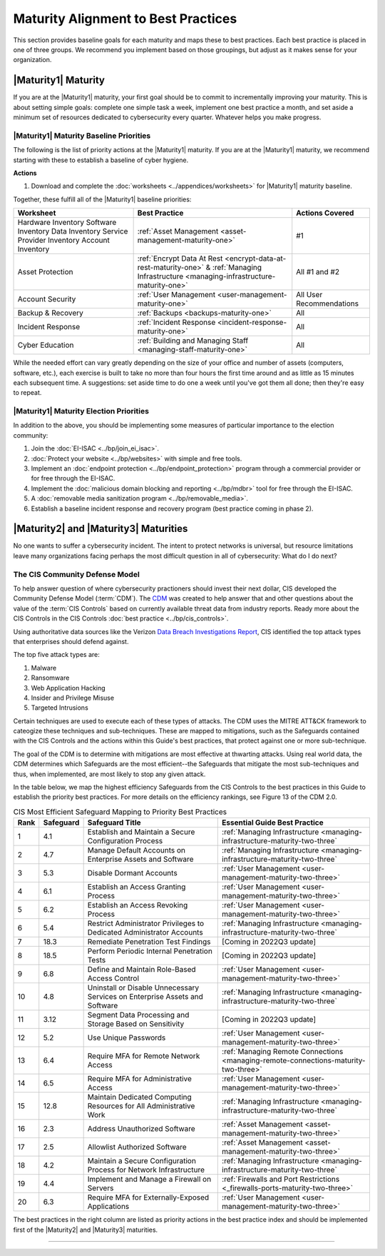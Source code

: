 ..
  created by: mike garcia
  to: provide a map from maturities to best practices. this is a shortcut for all maturities. individual pointers should exist in each maturity and this is a summary of them

Maturity Alignment to Best Practices
----------------------------------------------

This section provides baseline goals for each maturity and maps these to best practices. Each best practice is placed in one of three groups. We recommend you implement based on those groupings, but adjust as it makes sense for your organization.

.. _maturity-mapping-to-bp-maturity-one-description:

|Maturity1| Maturity
***************************************

If you are at the |Maturity1| maturity, your first goal should be to commit to incrementally improving your maturity. This is about setting simple goals: complete one simple task a week, implement one best practice a month, and set aside a minimum set of resources dedicated to cybersecurity every quarter. Whatever helps you make progress.

.. _maturity-one-maturity-baseline-priorities:

|Maturity1| Maturity Baseline Priorities
^^^^^^^^^^^^^^^^^^^^^^^^^^^^^^^^^^^^^^^^

The following is the list of priority actions at the |Maturity1| maturity. If you are at the |Maturity1| maturity, we recommend starting with these to establish a baseline of cyber hygiene.

**Actions**

1. Download and complete the :doc:`worksheets <../appendices/worksheets>` for |Maturity1| maturity baseline.

Together, these fulfill all of the |Maturity1| baseline priorities:

+----------------------+-----------------------------------------------------------------------+------------------+
| Worksheet            | Best Practice                                                         | Actions Covered  |
+======================+=======================================================================+==================+
| Hardware Inventory   |                                                                       |                  |
| Software Inventory   |                                                                       |                  |
| Data Inventory       | :ref:`Asset Management <asset-management-maturity-one>`               | #1               |
| Service Provider     |                                                                       |                  |
| Inventory            |                                                                       |                  |
| Account Inventory    |                                                                       |                  |
+----------------------+-----------------------------------------------------------------------+------------------+
| Asset Protection     | :ref:`Encrypt Data At Rest <encrypt-data-at-rest-maturity-one>` &     | All              |
|                      | :ref:`Managing Infrastructure <managing-infrastructure-maturity-one>` | #1 and #2        |
+----------------------+-----------------------------------------------------------------------+------------------+
| Account Security     | :ref:`User Management <user-management-maturity-one>`                 | All User         |
|                      |                                                                       | Recommendations  |
+----------------------+-----------------------------------------------------------------------+------------------+
| Backup & Recovery    | :ref:`Backups <backups-maturity-one>`                                 | All              |
+----------------------+-----------------------------------------------------------------------+------------------+
| Incident Response    | :ref:`Incident Response <incident-response-maturity-one>`             | All              |
+----------------------+-----------------------------------------------------------------------+------------------+
| Cyber Education      | :ref:`Building and Managing Staff <managing-staff-maturity-one>`      | All              |
+----------------------+-----------------------------------------------------------------------+------------------+

While the needed effort can vary greatly depending on the size of your office and number of assets (computers, software, etc.), each exercise is built to take no more than four hours the first time around and as little as 15 minutes each subsequent time. A suggestions: set aside time to do one a week until you've got them all done; then they're easy to repeat.

.. _maturity-one-maturity-election-priorities:

|Maturity1| Maturity Election Priorities
^^^^^^^^^^^^^^^^^^^^^^^^^^^^^^^^^^^^^^^^

In addition to the above, you should be implementing some measures of particular importance to the election community:

1.  Join the :doc:`EI-ISAC <../bp/join_ei_isac>`.
#.  :doc:`Protect your website <../bp/websites>` with simple and free tools.
#.  Implement an :doc:`endpoint protection <../bp/endpoint_protection>` program through a commercial provider or for free through the EI-ISAC.
#.  Implement the :doc:`malicious domain blocking and reporting <../bp/mdbr>` tool for free through the EI-ISAC.
#.  A :doc:`removable media sanitization program <../bp/removable_media>`.
#.  Establish a baseline incident response and recovery program (best practice coming in phase 2).

..
    #. Become a member of the `EI-ISAC’s Peer Support Tool <url>`_ so you can ask questions and find practical guidance from election officials facing the same concerns as you.

.. _maturity-two-and-three-maturity-baseline-priorities:

|Maturity2| and |Maturity3| Maturities
**************************************

No one wants to suffer a cybersecurity incident. The intent to protect networks is universal, but resource limitations leave many organizations facing perhaps the most difficult question in all of cybersecurity: What do I do next?

The CIS Community Defense Model
^^^^^^^^^^^^^^^^^^^^^^^^^^^^^^^

To help answer question of where cybersecurity practioners should invest their next dollar, CIS developed the Community Defense Model (:term:`CDM`). The `CDM <https://www.cisecurity.org/insights/white-papers/cis-community-defense-model-2-0>`_ was created to help answer that and other questions about the value of the :term:`CIS Controls` based on currently available threat data from industry reports. Ready more about the CIS Controls in the CIS Controls :doc:`best practice <../bp/cis_controls>`.

Using authoritative data sources like the Verizon `Data Breach Investigations Report <https://www.verizon.com/business/resources/reports/dbir/>`_, CIS identified the top attack types that enterprises should defend against. 

The top five attack types are:

#. Malware
#. Ransomware
#. Web Application Hacking
#. Insider and Privilege Misuse
#. Targeted Intrusions 

Certain techniques are used to execute each of these types of attacks. The CDM uses the MITRE ATT&CK framework to cateogize these techniques and sub-techniques. These are mapped to mitigations, such as the Safeguards contained with the CIS Controls and the actions within this Guide's best practices, that protect against one or more sub-technique.

The goal of the CDM is to determine with mitigations are most effective at thwarting attacks. Using real world data, the CDM determines which Safeguards are the most efficient--the Safeguards that mitigate the most sub-techniques and thus, when implemented, are most likely to stop any given attack. 

In the table below, we map the highest efficiency Safeguards from the CIS Controls to the best practices in this Guide to establish the priority best practices. For more details on the efficiency rankings, see Figure 13 of the CDM 2.0.

.. table:: CIS Most Efficient Safeguard Mapping to Priority Best Practices
   :widths: auto

   ====  =========  ===========================================================================  ===============================
   Rank  Safeguard  Safeguard Title                                                              Essential Guide Best Practice
   ====  =========  ===========================================================================  ===============================
   1     4.1        Establish and Maintain a Secure Configuration Process                        :ref:`Managing Infrastructure <managing-infrastructure-maturity-two-three`
   2     4.7        Manage Default Accounts on Enterprise Assets and Software                    :ref:`Managing Infrastructure <managing-infrastructure-maturity-two-three`
   3     5.3        Disable Dormant Accounts                                                     :ref:`User Management <user-management-maturity-two-three>`
   4     6.1        Establish an Access Granting Process                                         :ref:`User Management <user-management-maturity-two-three>`
   5     6.2        Establish an Access Revoking Process                                         :ref:`User Management <user-management-maturity-two-three>`
   6     5.4        Restrict Administrator Privileges to Dedicated Administrator Accounts        :ref:`Managing Infrastructure <managing-infrastructure-maturity-two-three`
   7     18.3       Remediate Penetration Test Findings                                          [Coming in 2022Q3 update]
   8     18.5       Perform Periodic Internal Penetration Tests                                  [Coming in 2022Q3 update]
   9     6.8        Define and Maintain Role-Based Access Control                                :ref:`User Management <user-management-maturity-two-three>`
   10    4.8        Uninstall or Disable Unnecessary Services on Enterprise Assets and Software  :ref:`Managing Infrastructure <managing-infrastructure-maturity-two-three`
   11    3.12       Segment Data Processing and Storage Based on Sensitivity                     [Coming in 2022Q3 update]
   12    5.2        Use Unique Passwords                                                         :ref:`User Management <user-management-maturity-two-three>`
   13    6.4        Require MFA for Remote Network Access                                        :ref:`Managing Remote Connections <managing-remote-connections-maturity-two-three>`
   14    6.5        Require MFA for Administrative Access                                        :ref:`User Management <user-management-maturity-two-three>`
   15    12.8       Maintain Dedicated Computing Resources for All Administrative Work           :ref:`Managing Infrastructure <managing-infrastructure-maturity-two-three`
   16    2.3        Address Unauthorized Software                                                :ref:`Asset Management <asset-management-maturity-two-three>`
   17    2.5        Allowlist Authorized Software                                                :ref:`Asset Management <asset-management-maturity-two-three>`
   18    4.2        Maintain a Secure Configuration Process for Network Infrastructure           :ref:`Managing Infrastructure <managing-infrastructure-maturity-two-three`
   19    4.4        Implement and Manage a Firewall on Servers                                   :ref:`Firewalls and Port Restrictions <_firewalls-ports-maturity-two-three>`
   20    6.3        Require MFA for Externally-Exposed Applications                              :ref:`User Management <user-management-maturity-two-three>`
   ====  =========  ===========================================================================  ===============================
   
The best practices in the right column are listed as priority actions in the best practice index and should be implemented first of the |Maturity2| and |Maturity3| maturities. 

------------------
